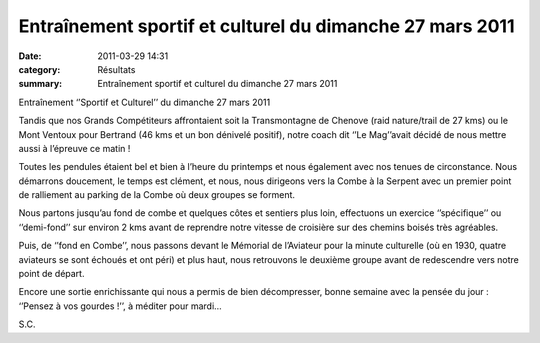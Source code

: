 Entraînement sportif et culturel du dimanche 27 mars 2011
=====================================================================

:date: 2011-03-29 14:31
:category: Résultats
:summary: Entraînement sportif et culturel du dimanche 27 mars 2011

Entraînement ‘’Sportif et Culturel’’ du dimanche 27 mars 2011


Tandis que nos Grands Compétiteurs affrontaient soit la Transmontagne de Chenove (raid nature/trail de 27 kms) ou le Mont Ventoux pour Bertrand (46 kms et un bon dénivelé positif), notre coach dit ‘’Le Mag’’avait décidé de nous mettre aussi à l’épreuve ce matin !


Toutes les pendules étaient bel et bien à l’heure du printemps et nous également avec nos tenues de circonstance. Nous démarrons doucement, le temps est clément, et nous, nous dirigeons vers la Combe à la Serpent avec un premier point de ralliement au parking de la Combe où deux groupes se forment.


Nous partons jusqu’au fond de combe et quelques côtes et sentiers plus loin, effectuons un exercice ‘’spécifique’’ ou ‘’demi-fond’’ sur environ 2 kms avant de reprendre notre vitesse de croisière sur des chemins boisés très agréables.


Puis, de ‘’fond en Combe’’, nous passons devant le Mémorial de l’Aviateur pour la minute culturelle (où en 1930, quatre aviateurs se sont échoués et ont péri) et plus haut, nous retrouvons le deuxième groupe avant de redescendre vers notre point de départ.


Encore une sortie enrichissante qui nous a permis de bien décompresser, bonne semaine avec la pensée du jour : ‘’Pensez à vos gourdes !’’, à méditer pour mardi…


|photo-Severine.png| S.C.

.. |photo-Severine.png| image:: http://assets.acr-dijon.org/old/httpidataover-blogcom0120862photos-photo-severine.png
